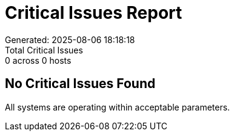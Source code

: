 = Critical Issues Report
Generated: 2025-08-06 18:18:18
Total Critical Issues: 0 across 0 hosts

== No Critical Issues Found

All systems are operating within acceptable parameters.
